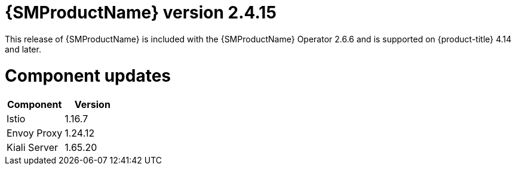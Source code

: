 // Module included in the following assemblies:
//
// * service_mesh/v2x/servicemesh-release-notes.adoc

:_mod-docs-content-type: REFERENCE
[id="ossm-release-2-4-15_{context}"]
= {SMProductName} version 2.4.15

This release of {SMProductName} is included with the {SMProductName} Operator 2.6.6 and is supported on {product-title} 4.14 and later.

[id="ossm-release-2-4-15-components_{context}"]
= Component updates

|===
|Component |Version

|Istio
|1.16.7

|Envoy Proxy
|1.24.12

|Kiali Server
|1.65.20
|===
